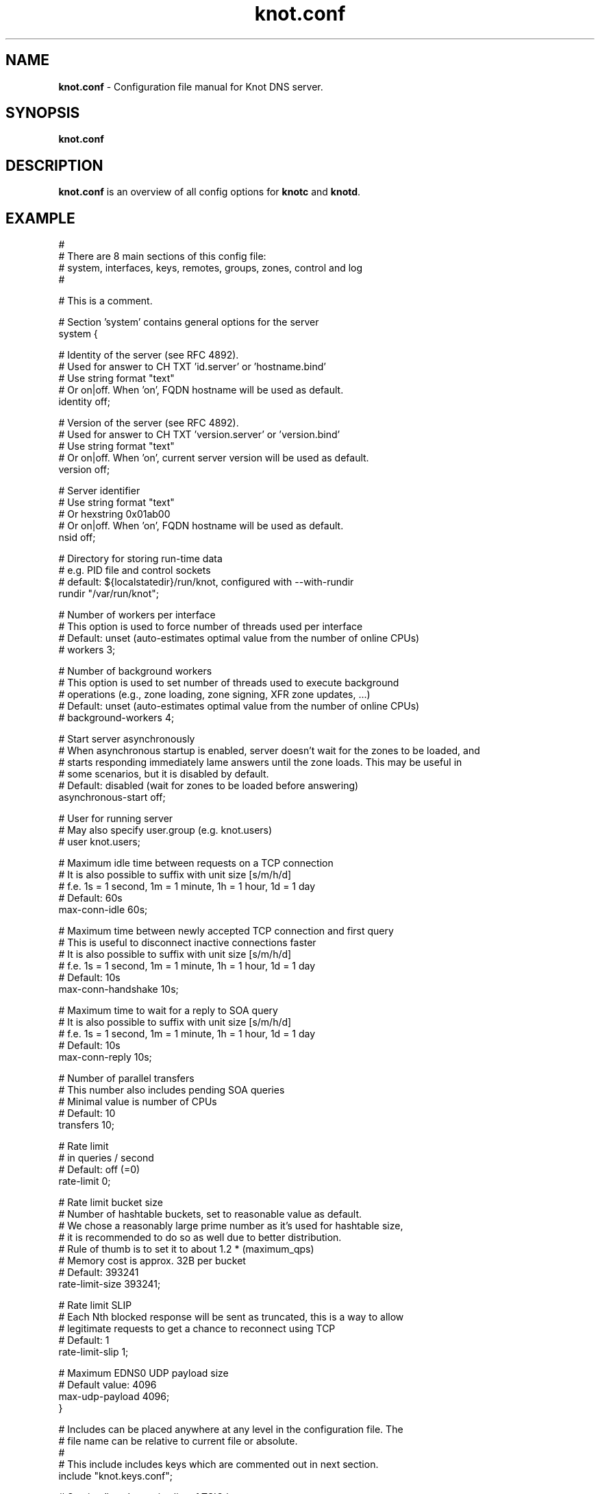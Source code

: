 .TH "knot.conf" "5" "2014-12-31" "CZ.NIC Labs" "Knot DNS, version 1.99.0"
.SH NAME
.B knot.conf
\- Configuration file manual for Knot DNS server.
.SH SYNOPSIS
.B knot.conf
.SH DESCRIPTION
.B knot.conf
is an overview of all config options for \fBknotc\fR and \fBknotd\fR.
.SH EXAMPLE
.nf
#
# There are 8 main sections of this config file:
#   system, interfaces, keys, remotes, groups, zones, control and log
#

# This is a comment.

# Section 'system' contains general options for the server
system {

  # Identity of the server (see RFC 4892).
  # Used for answer to CH TXT 'id.server' or 'hostname.bind'
  # Use string format "text"
  # Or on|off. When 'on', FQDN hostname will be used as default.
  identity off;

  # Version of the server (see RFC 4892).
  # Used for answer to CH TXT 'version.server' or 'version.bind'
  # Use string format "text"
  # Or on|off. When 'on', current server version will be used as default.
  version off;

  # Server identifier
  # Use string format "text"
  # Or hexstring 0x01ab00
  # Or on|off. When 'on', FQDN hostname will be used as default.
  nsid off;

  # Directory for storing run-time data
  # e.g. PID file and control sockets
  # default: ${localstatedir}/run/knot, configured with --with-rundir
  rundir "/var/run/knot";

  # Number of workers per interface
  # This option is used to force number of threads used per interface
  # Default: unset (auto-estimates optimal value from the number of online CPUs)
  # workers 3;

  # Number of background workers
  # This option is used to set number of threads used to execute background
  # operations (e.g., zone loading, zone signing, XFR zone updates, ...)
  # Default: unset (auto-estimates optimal value from the number of online CPUs)
  # background-workers 4;

  # Start server asynchronously
  # When asynchronous startup is enabled, server doesn't wait for the zones to be loaded, and
  # starts responding immediately lame answers until the zone loads. This may be useful in
  # some scenarios, but it is disabled by default.
  # Default: disabled (wait for zones to be loaded before answering)
  asynchronous-start off;

  # User for running server
  # May also specify user.group (e.g. knot.users)
  # user knot.users;

  # Maximum idle time between requests on a TCP connection
  # It is also possible to suffix with unit size [s/m/h/d]
  # f.e. 1s = 1 second, 1m = 1 minute, 1h = 1 hour, 1d = 1 day
  # Default: 60s
  max-conn-idle 60s;

  # Maximum time between newly accepted TCP connection and first query
  # This is useful to disconnect inactive connections faster
  # It is also possible to suffix with unit size [s/m/h/d]
  # f.e. 1s = 1 second, 1m = 1 minute, 1h = 1 hour, 1d = 1 day
  # Default: 10s
  max-conn-handshake 10s;

  # Maximum time to wait for a reply to SOA query
  # It is also possible to suffix with unit size [s/m/h/d]
  # f.e. 1s = 1 second, 1m = 1 minute, 1h = 1 hour, 1d = 1 day
  # Default: 10s
  max-conn-reply 10s;

  # Number of parallel transfers
  # This number also includes pending SOA queries
  # Minimal value is number of CPUs
  # Default: 10
  transfers 10;

  # Rate limit
  # in queries / second
  # Default: off (=0)
  rate-limit 0;

  # Rate limit bucket size
  # Number of hashtable buckets, set to reasonable value as default.
  # We chose a reasonably large prime number as it's used for hashtable size,
  # it is recommended to do so as well due to better distribution.
  # Rule of thumb is to set it to about 1.2 * (maximum_qps)
  # Memory cost is approx. 32B per bucket
  # Default: 393241
  rate-limit-size 393241;

  # Rate limit SLIP
  # Each Nth blocked response will be sent as truncated, this is a way to allow
  # legitimate requests to get a chance to reconnect using TCP
  # Default: 1
  rate-limit-slip 1;

  # Maximum EDNS0 UDP payload size
  # Default value: 4096
  max-udp-payload 4096;
}

# Includes can be placed anywhere at any level in the configuration file. The
# file name can be relative to current file or absolute.
#
# This include includes keys which are commented out in next section.
include "knot.keys.conf";

# Section 'keys' contains list of TSIG keys
#keys {
#
#  # TSIG key
#  #
#  # format: name key-type "<key>";
#  # where key-type may be one of the following:
#  #   hmac-md5
#  #   hmac-sha1
#  #   hmac-sha224
#  #   hmac-sha256
#  #   hmac-sha384
#  #   hmac-sha512
#  # and <key> is the private key
#  key0.server0 hmac-md5 "Wg==";
#
#  # TSIG key for zone
#  key0.example.com hmac-md5 "==gW";
#}

# Section 'interfaces' contains definitions of listening interfaces.
interfaces {

  # Interface entry
  #
  # Format 1: <name> { address <address>; [port <port>;] }
  ipv4 {                # <name> is an arbitrary symbolic name
    address 127.0.0.1;  # <address> may be ither IPv4 or IPv6 address
    port 53531;         # port is required for XFR/IN and NOTIFY/OUT
  }

  # Format 2: <name> { address <address>@<port>; }
  # shortipv4 {
  #   address 127.0.0.1@53532;
  #}

  # Format 1 (IPv6 interface)
  # ipv6 {
  #   address ::1@53533;
  # }

  # Format 2 (IPv6 interface)
  # ipv6b {
  #   address [::1]@53534;
  # }

}

# Section 'remotes' contains symbolic names for remote servers.
# Syntax for 'remotes' is the same as for 'interfaces'.
remotes {

  # Remote entry
  #
  # Format 1: <name> { address <address>; [port <port>;] }
  server0 {             # <name> is an arbitrary symbolic name
    address 127.0.0.1;  # <address> may be ither IPv4 or IPv6 address
    port 53531;         # port is optional (default: 53)
    key key0.server0;   # (optional) specification of TSIG key associated for this remote
    via ipv4;           # (optional) source interface for queries
    via 82.35.64.59;    # (optional) source interface for queries, direct IPv4
    via [::cafe];       # (optional) source interface for queries, direct IPv6
  }

  # Format 2: <name> { address <address>@<port>; }
  server1 {
    address 127.0.0.1@53001;
  }

  admin-alice {
    address 192.168.100.1;
  }

  admin-bob {
    address 192.168.100.2;
  }
}

groups {
  admins { admin-alice, admin-bob }
}

# Section 'control' specifies on which interface to listen for RC commands
control {

  # Default: $(run_dir)/knot.sock
  listen-on "knot.sock";

  # As an alternative, you can use an IPv4/v6 address and port
  # Same syntax as for 'interfaces' items
  # listen-on { address 127.0.0.1@5533; }

  # Specifies ACL list for remote control
  # Same syntax as for ACLs in zones
  # List of remotes or groups delimited by comma
  # Notice: keep in mind that ACLs bear no effect with UNIX sockets
  # allow server0, admins;
}

# Section 'zones' contains information about zones to be served.
zones {

  # Shared options for all listed zones
  #

  # This is a default directory to place slave zone files, journals etc.
  # default: ${localstatedir}/lib/knot, configured with --with-storage
  storage "/var/lib/knot";

  # Build differences from zone file changes. EXPERIMENTAL feature.
  # Possible values: on|off
  # Default value: off
  ixfr-from-differences off;

  # Enable semantic checks for all zones (if 'on')
  # Possible values: on|off
  # Default value: off
  semantic-checks off;

  # Disable ANY type queries for authoritative answers (if 'on')
  # Possible values: on|off
  # Default value: off
  disable-any off;

  # NOTIFY response timeout
  # Possible values: <1,...> (seconds)
  # Default value: 60
  notify-timeout 60;

  # Number of retries for NOTIFY
  # Possible values: <1,...>
  # Default value: 5
  notify-retries 5;

  # Timeout for syncing changes from zone database to zonefile
  # Possible values: <1..INT_MAX> (seconds)
  # Default value: 0s - immediate sync
  # It is also possible to suffix with unit size [s/m/h/d]
  # f.e. 1s = 1 day, 1m = 1 minute, 1h = 1 hour, 1d = 1 day
  # Warning: If serving a large zone, set this to a larger value
  #          to keep disk load down.
  zonefile-sync 1h;

  # File size limit for IXFR journal
  # Possible values: <1..INT_MAX>
  # Default value: N/A (infinite)
  # It is also possible to suffix with unit size [k/M/G]
  # f.e. 1k, 100M, 2G
  ixfr-fslimit 1G;

  # Enable DNSSEC online signing (EXPERIMENTAL)
  # Possible values: on | off;
  # Default value: off
  # dnssec-enable off;

  # Location of DNSSEC signing keys (relative to storage dir).
  # Default value: not set
  # dnssec-keydir "keys";

  # Validity period for DNSSEC signatures
  # Possible values: <10801..INT_MAX> (seconds)
  # Default value: 30d (30 days or 2592000 seconds)
  # It is also possible to suffix with unit size [s/m/h/d]
  # f.e. 1s = 1 day, 1m = 1 minute, 1h = 1 hour, 1d = 1 day
  # The signatures are refreshed one tenth of the signature lifetime before
  # the signature expiration (i.e., 3 days before by default)
  # signature-lifetime 30d;

  # Serial policy after DDNS and automatic DNSSEC signing.
  # Possible values: increment | unixtime
  # Default value: increment
  # serial-policy increment;

  # Query modules are dynamically loaded modules that can alter query plan processing
  # Configuration is always module-specific, but passed as a simple string here 
  # Query modules listed here are effective for all queries (even those without assigned zone)
  query_module {
    module_name "configuration string";
  }

  # Zone entry
  #
  # Format: <zone-name> { file "<path-to-zone-file>"; }
  example.com {  # <zone-name> is the DNS name of the zone (zone root)
    # Zone specific storage directory (relative to storage in zones section).
    # default: inherited from zones section
    storage "example.com";

    # <path-to-zone-file> may be either absolute or relative, in which case
    #   it is considered relative to the current directory from which the server
    #   was started.
    file "samples/example.com.zone";

    # Build differences from zone file changes
    # Possible values: on|off
    # Default value: off
    ixfr-from-differences off;

    # Disable ANY type queries for authoritative answers (if 'on')
    # Possible values: on|off
    # Default value: off
    disable-any off;

    # Enable zone semantic checks
    # Possible values: on|off
    # Default value: off
    semantic-checks on;

    # NOTIFY response timeout (specific for current zone)
    # Possible values: <1,...> (seconds)
    # Default value: 60
    notify-timeout 60;

    # Number of retries for NOTIFY (specific for current zone)
    # Possible values: <1,...>
    # Default value: 5
    notify-retries 5;

    # Timeout for syncing changes from zone database to zonefile
    # Possible values: <1..INT_MAX> (seconds)
    # Default value: inherited from zones.zonefile-sync
    # It is also possible to suffix with unit size [s/m/h/d]
    # f.e. 1s = 1 second, 1m = 1 minute, 1h = 1 hour, 1d = 1 day
    zonefile-sync 1h;

    # File size limit for IXFR journal
    # Possible values: <1..INT_MAX>
    # Default value: N/A (infinite)
    # It is also possible to suffix with unit size [k/M/G]
    # f.e. 1k, 100M, 2G
    ixfr-fslimit 1G;

    # Location of DNSSEC signing keys (relative to storage directory in zone).
    # Default value: inherited from zones section
    dnssec-keydir "keys";

    # Enable DNSSEC online signing (EXPERIMENTAL)
    # Possible values: on | off;
    # Default value: inherited from zones section
    dnssec-enable off;

    # Validity period for DNSSEC signatures
    # Possible values: <10801..INT_MAX> (seconds)
    # Default value: 30d (30 days or 2592000 seconds)
    # It is also possible to suffix with unit size [s/m/h/d]
    # f.e. 1s = 1 day, 1m = 1 minute, 1h = 1 hour, 1d = 1 day
    # The lower limit is because the server will trigger resign when any of the
    # signatures expires in 7200 seconds or less and it was chosen as a 
    # reasonable value with regard to signing overhead.
    # signature-lifetime 30d;

    # Serial policy after DDNS and automatic DNSSEC signing.
    # Possible values: increment | unixtime
    # Default value: increment
    # serial-policy increment;

    # XFR master server
    xfr-in server0;

    # ACL list of XFR slaves
    xfr-out server0, server1;

    # ACL list of servers allowed to send NOTIFY queries
    notify-in server0;

    # List of servers to send NOTIFY to
    notify-out server0, server1;

    # List of servers to allow UPDATE queries
    update-in server0, admins;

    # Query modules are dynamically loaded modules that can alter query plan processing
    # Configuration is always module-specific, but passed as a simple string here 
    query_module {
        module_one "configuration string";
        module_two "specific configuration string";
    }

  }
}

# Section 'log' configures logging of server messages.
#
# Logging recognizes 3 symbolic names of log devices:
#   stdout    - Standard output
#   stderr    - Standard error output
#   syslog    - Syslog
#
# In addition, arbitrary number of log files may be specified (see below).
#
# Log messages are characterized by severity and category.
# Supported severities:
#   debug     - Debug messages and below. Must be turned on at compile time.
#   info      - Informational messages and below.
#   notice    - Notices and hints and below.
#   warning   - Warnings and below. An action from the operator may be required.
#   error     - Recoverable error and below. Some action should be taken.
#   critical  - Non-recoverable errors resulting in server shutdown.
#               (Not supported yet.)
#
# Categories designate the source of the log message and roughly correspond
#   to server modules
# Supported categories:
#   server    - Messages related to general operation of the server.
#   zone      - Messages related to zones, zone parsing and loading.
#   any       - All categories
#
# Default settings (in case there are no entries in 'log' section or the section
# is missing at all):
#
# stderr { any error; }
# syslog { any error; }
log {

  # Format 1:
  # <log> {
  #   <category1> <severity1>;
  #   <category2> <severity2>;
  #   ...
  # }

  syslog {
    # Log any error or critical to syslog
    any error;
    # Log all (excluding debug) from server to syslog
    server info;
  }

  # Log any warning, error or critical to stderr
  stderr {
    any warning;
  }

  # Format 2:
  # file <path> { # <path> is absolute or relative path to log file
  #   <category1> <severity1>;
  #   <category2> <severity2>;
  # }

  file "/tmp/knot-sample/knotd.debug" {
    server debug;
  }
}
.fi
.SH "SEE ALSO"
.BR knotd (8),
.BR knotc (8).
